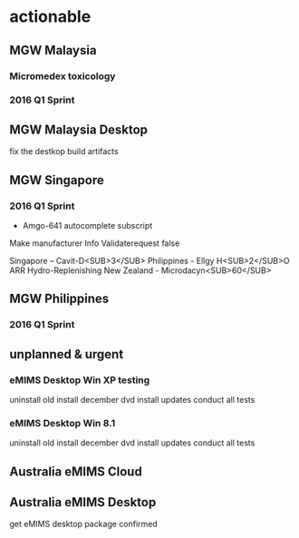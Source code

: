 * actionable




** MGW Malaysia

*** Micromedex toxicology
*** 2016 Q1 Sprint



** MGW Malaysia Desktop
fix the destkop build artifacts


** MGW Singapore

*** 2016 Q1 Sprint
- Amgo-641 autocomplete subscript
Make manufacturer Info Validaterequest false


Singapore – Cavit-D<SUB>3</SUB>
Philippines - Ellgy H<SUB>2</SUB>O ARR Hydro-Replenishing
New Zealand - Microdacyn<SUB>60</SUB>


** MGW Philippines

*** 2016 Q1 Sprint

** unplanned & urgent

*** eMIMS Desktop Win XP testing
uninstall old
install december dvd
install updates
conduct all tests


*** eMIMS Desktop Win 8.1
uninstall old
install december dvd
install updates
conduct all tests

** Australia eMIMS Cloud


** Australia eMIMS Desktop
get eMIMS desktop package confirmed


